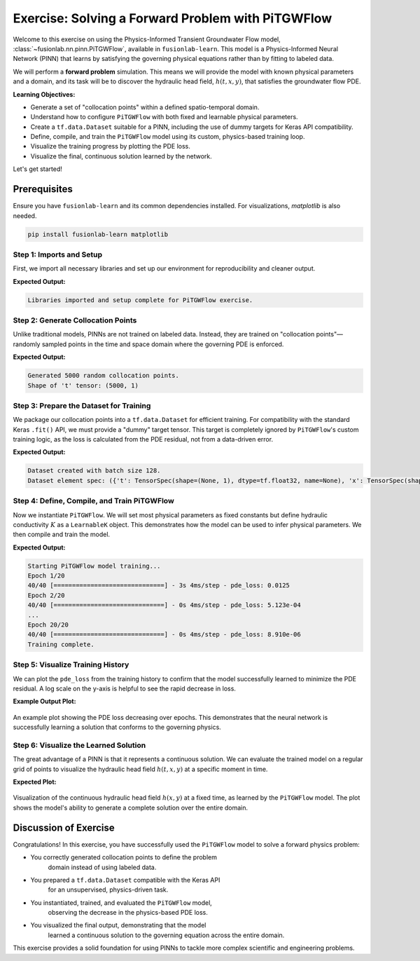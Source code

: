 .. _exercise_pitgwflow_guide:

=========================================================
Exercise: Solving a Forward Problem with PiTGWFlow
=========================================================

Welcome to this exercise on using the Physics-Informed Transient
Groundwater Flow model, :class:`~fusionlab.nn.pinn.PiTGWFlow`,
available in ``fusionlab-learn``. This model is a
Physics-Informed Neural Network (PINN) that learns by satisfying
the governing physical equations rather than by fitting to labeled
data.

We will perform a **forward problem** simulation. This means we will
provide the model with known physical parameters and a domain, and
its task will be to discover the hydraulic head field,
:math:`h(t, x, y)`, that satisfies the groundwater flow PDE.

**Learning Objectives:**

* Generate a set of "collocation points" within a defined
  spatio-temporal domain.
* Understand how to configure ``PiTGWFlow`` with both fixed and
  learnable physical parameters.
* Create a ``tf.data.Dataset`` suitable for a PINN, including the
  use of dummy targets for Keras API compatibility.
* Define, compile, and train the ``PiTGWFlow`` model using its
  custom, physics-based training loop.
* Visualize the training progress by plotting the PDE loss.
* Visualize the final, continuous solution learned by the network.

Let's get started!

Prerequisites
-------------

Ensure you have ``fusionlab-learn`` and its common dependencies
installed. For visualizations, `matplotlib` is also needed.

.. code-block:: bash

   pip install fusionlab-learn matplotlib


Step 1: Imports and Setup
~~~~~~~~~~~~~~~~~~~~~~~~~
First, we import all necessary libraries and set up our environment
for reproducibility and cleaner output.

.. code-block:: python
   :linenos:

   import os
   import numpy as np
   import tensorflow as tf
   import matplotlib.pyplot as plt
   import warnings

   # FusionLab imports
   from fusionlab.nn.pinn import PiTGWFlow
   from fusionlab.params import LearnableK

   # Suppress warnings and TF logs for cleaner output
   warnings.filterwarnings('ignore')
   tf.get_logger().setLevel('ERROR')
   os.environ['TF_CPP_MIN_LOG_LEVEL'] = '3'

   # Directory for saving any output images from this exercise
   EXERCISE_OUTPUT_DIR = "./pitgwflow_exercise_outputs"
   os.makedirs(EXERCISE_OUTPUT_DIR, exist_ok=True)

   print("Libraries imported and setup complete for PiTGWFlow exercise.")

**Expected Output:**

.. code-block:: text

   Libraries imported and setup complete for PiTGWFlow exercise.

Step 2: Generate Collocation Points
~~~~~~~~~~~~~~~~~~~~~~~~~~~~~~~~~~~
Unlike traditional models, PINNs are not trained on labeled data.
Instead, they are trained on "collocation points"—randomly sampled
points in the time and space domain where the governing PDE is
enforced.

.. code-block:: python
   :linenos:

   N_POINTS = 5000
   SEED = 42
   tf.random.set_seed(SEED)

   # Define the domain boundaries [t_min, t_max], [x_min, x_max], etc.
   t_bounds, x_bounds, y_bounds = [0., 1.], [-1., 1.], [-1., 1.]

   # Generate random points within the domain
   coords = {
       't': tf.random.uniform((N_POINTS, 1), *t_bounds),
       'x': tf.random.uniform((N_POINTS, 1), *x_bounds),
       'y': tf.random.uniform((N_POINTS, 1), *y_bounds),
   }

   print(f"Generated {N_POINTS} random collocation points.")
   print(f"Shape of 't' tensor: {coords['t'].shape}")


**Expected Output:**

.. code-block:: text

   Generated 5000 random collocation points.
   Shape of 't' tensor: (5000, 1)


Step 3: Prepare the Dataset for Training
~~~~~~~~~~~~~~~~~~~~~~~~~~~~~~~~~~~~~~~~
We package our collocation points into a ``tf.data.Dataset`` for
efficient training. For compatibility with the standard Keras
``.fit()`` API, we must provide a "dummy" target tensor. This
target is completely ignored by ``PiTGWFlow``'s custom training
logic, as the loss is calculated from the PDE residual, not from a
data-driven error.

.. code-block:: python
   :linenos:

   BATCH_SIZE = 128

   # Create dummy targets (an array of zeros)
   dummy_targets = tf.zeros_like(coords['t'])

   # Create the dataset
   dataset = tf.data.Dataset.from_tensor_slices(
       (coords, dummy_targets)
   ).shuffle(buffer_size=N_POINTS).batch(BATCH_SIZE)

   print(f"Dataset created with batch size {BATCH_SIZE}.")
   print(f"Dataset element spec: {dataset.element_spec}")

**Expected Output:**

.. code-block:: text

   Dataset created with batch size 128.
   Dataset element spec: ({'t': TensorSpec(shape=(None, 1), dtype=tf.float32, name=None), 'x': TensorSpec(shape=(None, 1), dtype=tf.float32, name=None), 'y': TensorSpec(shape=(None, 1), dtype=tf.float32, name=None)}, TensorSpec(shape=(None, 1), dtype=tf.float32, name=None))


Step 4: Define, Compile, and Train PiTGWFlow
~~~~~~~~~~~~~~~~~~~~~~~~~~~~~~~~~~~~~~~~~~~~
Now we instantiate ``PiTGWFlow``. We will set most physical
parameters as fixed constants but define hydraulic conductivity :math:`K`
as a ``LearnableK`` object. This demonstrates how the model can be
used to infer physical parameters. We then compile and train the model.

.. code-block:: python
   :linenos:

   # Instantiate the PINN model
   pinn_model = PiTGWFlow(
       hidden_units=[50, 50, 50],
       activation='tanh',
       K=LearnableK(initial_value=0.5), # Start with a guess for K
       Ss=1e-4,                         # This is a fixed value
       Q=0.1                            # A constant source term
   )

   # Compile the model (no loss needed, it's handled internally)
   pinn_model.compile()

   # Train the model
   print("\nStarting PiTGWFlow model training...")
   history = pinn_model.fit(
       dataset,
       epochs=20,
       verbose=1
   )
   print("Training complete.")

**Expected Output:**

.. code-block:: text

   Starting PiTGWFlow model training...
   Epoch 1/20
   40/40 [==============================] - 3s 4ms/step - pde_loss: 0.0125
   Epoch 2/20
   40/40 [==============================] - 0s 4ms/step - pde_loss: 5.123e-04
   ...
   Epoch 20/20
   40/40 [==============================] - 0s 4ms/step - pde_loss: 8.910e-06
   Training complete.


Step 5: Visualize Training History
~~~~~~~~~~~~~~~~~~~~~~~~~~~~~~~~~~
We can plot the ``pde_loss`` from the training history to confirm
that the model successfully learned to minimize the PDE residual. A
log scale on the y-axis is helpful to see the rapid decrease in loss.

.. code-block:: python
   :linenos:

   print("\nPlotting training history...")
   plt.figure(figsize=(10, 6))
   plt.plot(history.history['pde_loss'], label='PDE Loss')
   plt.yscale('log')
   plt.title('PiTGWFlow Training History')
   plt.xlabel('Epoch')
   plt.ylabel('Log PDE Loss')
   plt.legend()
   plt.grid(True, which="both", ls="--")
   fig_path = os.path.join(EXERCISE_OUTPUT_DIR, "pitgwflow_exercise_loss.png")
   plt.savefig(fig_path)
   plt.show()

**Example Output Plot:**

.. figure:: ../../images/pitgwflow_exercise_loss.png
   :alt: PiTGWFlow Training History Plot
   :align: center
   :width: 80%

   An example plot showing the PDE loss decreasing over epochs. This
   demonstrates that the neural network is successfully learning a
   solution that conforms to the governing physics.

Step 6: Visualize the Learned Solution
~~~~~~~~~~~~~~~~~~~~~~~~~~~~~~~~~~~~~~
The great advantage of a PINN is that it represents a continuous
solution. We can evaluate the trained model on a regular grid of
points to visualize the hydraulic head field :math:`h(t, x, y)` at a
specific moment in time.

.. code-block:: python
   :linenos:

   # Create a meshgrid for visualization at a specific time t
   t_slice = 0.5
   x_range = np.linspace(x_bounds[0], x_bounds[1], 100)
   y_range = np.linspace(y_bounds[0], y_bounds[1], 100)
   X, Y = np.meshgrid(x_range, y_range)

   # --- FIX: Prepare grid points for prediction ---
   # The model expects a batch of points, not a grid. We need to
   # flatten the X and Y grids into a list of (x, y) coordinates.
   # The shape for each input tensor must be (N, 1).
   x_flat = tf.convert_to_tensor(X.ravel(), dtype=tf.float32)
   y_flat = tf.convert_to_tensor(Y.ravel(), dtype=tf.float32)

   # Create the corresponding 't' tensor for each point
   t_flat = tf.fill(x_flat.shape, t_slice)

   # Reshape all to be column vectors (N, 1)
   grid_coords = {
       't': tf.reshape(t_flat, (-1, 1)),
       'x': tf.reshape(x_flat, (-1, 1)),
       'y': tf.reshape(y_flat, (-1, 1))
   }

   # Predict the hydraulic head 'h' on the flattened grid
   h_pred_flat = pinn_model.predict(grid_coords)

   # --- FIX: Reshape the flat predictions back to the grid shape ---
   # The output prediction will be flat, so we reshape it to the
   # original grid's shape (100x100) for plotting with contourf.
   h_pred_grid = tf.reshape(h_pred_flat, X.shape)

   # Plot the contour of the solution
   plt.figure(figsize=(9, 7))
   contour = plt.contourf(X, Y, h_pred_grid, 100, cmap='viridis')
   plt.colorbar(contour, label='Hydraulic Head (h)')
   plt.title(f'Learned Hydraulic Head Solution at t = {t_slice}')
   plt.xlabel('x-coordinate')
   plt.ylabel('y-coordinate')
   plt.axis('equal')
   fig_path = os.path.join(EXERCISE_OUTPUT_DIR, "pitgwflow_exercise_solution.png")
   plt.savefig(fig_path)
   plt.show()
   
   # Or  use the  utility function to easily visualize the result.

   # from fusionlab.nn.pinn.utils import plot_hydraulic_head
    
   # plot_hydraulic_head(
   #    model=pinn_model,
   #    t_slice=0.5,
   #    x_bounds=(-1.0, 1.0),
   #    y_bounds=(-1.0, 1.0),
   #    resolution=100,
   #    save_path=os.path.join(EXERCISE_OUTPUT_DIR, "pitgwflow_exercise_solution.png"),
   #    show_plot=True
   # )
   
**Expected Plot:**

.. figure:: ../../images/pitgwflow_exercise_solution.png
   :alt: PiTGWFlow Learned Solution
   :align: center
   :width: 75%

   Visualization of the continuous hydraulic head field :math:`h(x, y)`
   at a fixed time, as learned by the ``PiTGWFlow`` model. The plot
   shows the model's ability to generate a complete solution over the
   entire domain.

   
Discussion of Exercise
----------------------
Congratulations! In this exercise, you have successfully used the
``PiTGWFlow`` model to solve a forward physics problem:

* You correctly generated collocation points to define the problem
    domain instead of using labeled data.
* You prepared a ``tf.data.Dataset`` compatible with the Keras API
    for an unsupervised, physics-driven task.
* You instantiated, trained, and evaluated the ``PiTGWFlow`` model,
    observing the decrease in the physics-based PDE loss.
* You visualized the final output, demonstrating that the model
    learned a continuous solution to the governing equation across
    the entire domain.

This exercise provides a solid foundation for using PINNs to tackle
more complex scientific and engineering problems.